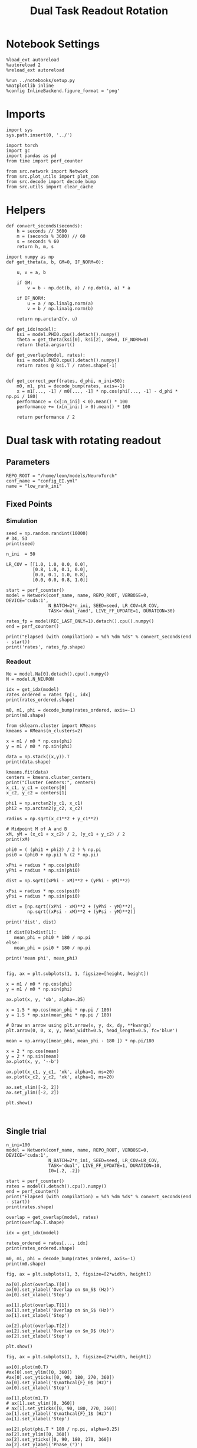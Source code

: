 #+STARTUP: fold
#+TITLE: Dual Task Readout Rotation
#+PROPERTY: header-args:ipython :results both :exports both :async yes :session readout :kernel torch

* Notebook Settings

#+begin_src ipython
  %load_ext autoreload
  %autoreload 2
  %reload_ext autoreload

  %run ../notebooks/setup.py
  %matplotlib inline
  %config InlineBackend.figure_format = 'png'
#+end_src

#+RESULTS:
: The autoreload extension is already loaded. To reload it, use:
:   %reload_ext autoreload
: Python exe
: /home/leon/mambaforge/envs/torch/bin/python

* Imports

#+begin_src ipython
  import sys
  sys.path.insert(0, '../')

  import torch
  import gc
  import pandas as pd
  from time import perf_counter

  from src.network import Network
  from src.plot_utils import plot_con
  from src.decode import decode_bump
  from src.utils import clear_cache
#+end_src

#+RESULTS:

* Helpers

#+begin_src ipython
  def convert_seconds(seconds):
      h = seconds // 3600
      m = (seconds % 3600) // 60
      s = seconds % 60
      return h, m, s
#+end_src

#+RESULTS:

#+begin_src ipython 
  import numpy as np
  def get_theta(a, b, GM=0, IF_NORM=0):

      u, v = a, b

      if GM:
          v = b - np.dot(b, a) / np.dot(a, a) * a

      if IF_NORM:
          u = a / np.linalg.norm(a)
          v = b / np.linalg.norm(b)

      return np.arctan2(v, u)
#+end_src

#+RESULTS:

#+begin_src ipython 
  def get_idx(model):
      ksi = model.PHI0.cpu().detach().numpy()
      theta = get_theta(ksi[0], ksi[2], GM=0, IF_NORM=0)
      return theta.argsort()
#+end_src

#+RESULTS:

#+begin_src ipython 
  def get_overlap(model, rates):
      ksi = model.PHI0.cpu().detach().numpy()
      return rates @ ksi.T / rates.shape[-1]

#+end_src

#+RESULTS:

#+begin_src ipython
  def get_correct_perf(rates, d_phi, n_ini=50):
      m0, m1, phi = decode_bump(rates, axis=-1)
      x = m1[..., -1] / m0[..., -1] * np.cos(phi[..., -1] - d_phi * np.pi / 180)
      performance = (x[:n_ini] < 0).mean() * 100
      performance += (x[n_ini:] > 0).mean() * 100

      return performance / 2
#+end_src

#+RESULTS:

* Dual task with rotating readout
** Parameters

#+begin_src ipython
  REPO_ROOT = "/home/leon/models/NeuroTorch"
  conf_name = "config_EI.yml"
  name = "low_rank_ini"
#+end_src

#+RESULTS:

** Fixed Points
*** Simulation

#+begin_src ipython
  seed = np.random.randint(10000)
  # 34, 53
  print(seed)
#+end_src

#+RESULTS:
: 7925

#+begin_src ipython
  n_ini  = 50

  LR_COV = [[1.0, 1.0, 0.0, 0.0],
            [0.8, 1.0, 0.1, 0.0],
            [0.0, 0.1, 1.0, 0.8],
            [0.0, 0.0, 0.8, 1.0]]

  start = perf_counter()
  model = Network(conf_name, name, REPO_ROOT, VERBOSE=0, DEVICE='cuda:1',
                  N_BATCH=2*n_ini, SEED=seed, LR_COV=LR_COV,
                  TASK='dual_rand', LIVE_FF_UPDATE=1, DURATION=30)

  rates_fp = model(REC_LAST_ONLY=1).detach().cpu().numpy()
  end = perf_counter()
  
  print("Elapsed (with compilation) = %dh %dm %ds" % convert_seconds(end - start))
  print('rates', rates_fp.shape)
#+end_src

#+RESULTS:
: Using Hopfield like low rank
: Elapsed (with compilation) = 0h 0m 41s
: rates (100, 2000)

*** Readout

#+begin_src ipython
  Ne = model.Na[0].detach().cpu().numpy()
  N = model.N_NEURON
#+end_src

#+RESULTS:

#+begin_src ipython
  idx = get_idx(model)
  rates_ordered = rates_fp[:, idx]
  print(rates_ordered.shape)
#+end_src

#+RESULTS:
: (100, 2000)

#+begin_src ipython
  m0, m1, phi = decode_bump(rates_ordered, axis=-1)
  print(m0.shape)
#+end_src

#+RESULTS:
: (100,)

#+begin_src ipython
  from sklearn.cluster import KMeans
  kmeans = KMeans(n_clusters=2)

  x = m1 / m0 * np.cos(phi)
  y = m1 / m0 * np.sin(phi)

  data = np.stack((x,y)).T
  print(data.shape)

  kmeans.fit(data)
  centers = kmeans.cluster_centers_
  print("Cluster Centers:", centers)
  x_c1, y_c1 = centers[0]
  x_c2, y_c2 = centers[1]
  
  phi1 = np.arctan2(y_c1, x_c1)
  phi2 = np.arctan2(y_c2, x_c2)
#+end_src

#+RESULTS:
: (100, 2)
: Cluster Centers: [[-1.34175206  0.22938641]
:  [ 1.24738612  0.31691083]]

#+begin_src ipython
  radius = np.sqrt(x_c1**2 + y_c1**2)

  # Midpoint M of A and B
  xM, yM = (x_c1 + x_c2) / 2, (y_c1 + y_c2) / 2
  print(xM)

  phi0 = ( (phi1 + phi2) / 2 ) % np.pi
  psi0 = (phi0 + np.pi) % (2 * np.pi)

  xPhi = radius * np.cos(phi0)
  yPhi = radius * np.sin(phi0)

  dist = np.sqrt((xPhi - xM)**2 + (yPhi - yM)**2)

  xPsi = radius * np.cos(psi0)
  yPsi = radius * np.sin(psi0)

  dist = [np.sqrt((xPhi - xM)**2 + (yPhi - yM)**2),
          np.sqrt((xPsi - xM)**2 + (yPsi - yM)**2)]

  print('dist', dist)

  if dist[0]>dist[1]:
     mean_phi = phi0 * 180 / np.pi
  else:
     mean_phi = psi0 * 180 / np.pi
     
  print('mean phi', mean_phi)

#+end_src

#+RESULTS:
: -0.04718296762893348
: dist [1.087017540472192, 1.636428763356823]
: mean phi 272.2767258139401

#+begin_src ipython
  fig, ax = plt.subplots(1, 1, figsize=[height, height])

  x = m1 / m0 * np.cos(phi)
  y = m1 / m0 * np.sin(phi)

  ax.plot(x, y, 'ob', alpha=.25)

  x = 1.5 * np.cos(mean_phi * np.pi / 180)
  y = 1.5 * np.sin(mean_phi * np.pi / 180)

  # Draw an arrow using plt.arrow(x, y, dx, dy, **kwargs)
  plt.arrow(0, 0, x, y, head_width=0.5, head_length=0.5, fc='blue')
  
  mean = np.array([mean_phi, mean_phi - 180 ]) * np.pi/180

  x = 2 * np.cos(mean)
  y = 2 * np.sin(mean)
  ax.plot(x, y, '--b')

  ax.plot(x_c1, y_c1, 'xk', alpha=1, ms=20)
  ax.plot(x_c2, y_c2, 'xk', alpha=1, ms=20)

  ax.set_xlim([-2, 2])
  ax.set_ylim([-2, 2])

  plt.show()
  #+end_src

#+RESULTS:
[[file:./.ob-jupyter/2649f119642a2a01163d0c7f386d14e283a50ef7.png]]

#+begin_src ipython

#+end_src

#+RESULTS:

** Single trial

#+begin_src ipython
  n_ini=100
  model = Network(conf_name, name, REPO_ROOT, VERBOSE=0, DEVICE='cuda:1',
                  N_BATCH=2*n_ini, SEED=seed, LR_COV=LR_COV,
                  TASK='dual', LIVE_FF_UPDATE=1, DURATION=10,
                  I0=[.2, .2])
#+end_src

#+RESULTS:
: Using Hopfield like low rank

#+begin_src ipython
  start = perf_counter()
  rates = model().detach().cpu().numpy()
  end = perf_counter()
  print("Elapsed (with compilation) = %dh %dm %ds" % convert_seconds(end - start))
  print(rates.shape)
#+end_src

#+RESULTS:
: Elapsed (with compilation) = 0h 0m 16s
: (200, 101, 2000)

#+begin_src ipython
  overlap = get_overlap(model, rates)
  print(overlap.T.shape)
  
  idx = get_idx(model)

  rates_ordered = rates[..., idx]
  print(rates_ordered.shape)

  m0, m1, phi = decode_bump(rates_ordered, axis=-1)
  print(m0.shape)
#+end_src

#+RESULTS:
: (4, 101, 200)
: (200, 101, 2000)
: (200, 101)

#+begin_src ipython
  fig, ax = plt.subplots(1, 3, figsize=[2*width, height])

  ax[0].plot(overlap.T[0])
  ax[0].set_ylabel('Overlap on $m_S$ (Hz)')
  ax[0].set_xlabel('Step')

  ax[1].plot(overlap.T[1])
  ax[1].set_ylabel('Overlap on $n_S$ (Hz)')
  ax[1].set_xlabel('Step')

  ax[2].plot(overlap.T[2])
  ax[2].set_ylabel('Overlap on $m_D$ (Hz)')
  ax[2].set_xlabel('Step')

  plt.show()
#+end_src

#+RESULTS:
[[file:./.ob-jupyter/5af7ca263cb9802ce0d8237958ff045e942bbaf5.png]]

#+begin_src ipython
  fig, ax = plt.subplots(1, 3, figsize=[2*width, height])

  ax[0].plot(m0.T)
  #ax[0].set_ylim([0, 360])
  #ax[0].set_yticks([0, 90, 180, 270, 360])
  ax[0].set_ylabel('$\mathcal{F}_0$ (Hz)')
  ax[0].set_xlabel('Step')

  ax[1].plot(m1.T)
  # ax[1].set_ylim([0, 360])
  # ax[1].set_yticks([0, 90, 180, 270, 360])
  ax[1].set_ylabel('$\mathcal{F}_1$ (Hz)')
  ax[1].set_xlabel('Step')
  
  ax[2].plot(phi.T * 180 / np.pi, alpha=0.25)
  ax[2].set_ylim([0, 360])
  ax[2].set_yticks([0, 90, 180, 270, 360])
  ax[2].set_ylabel('Phase (°)')
  ax[2].set_xlabel('Step')

  plt.show()
#+end_src

#+RESULTS:
[[file:./.ob-jupyter/acc39f9c31f35fc82d54c2174f58e027733dae0c.png]]

#+begin_src ipython
  fig, ax = plt.subplots(figsize=(height, height))

  x = m1 / m0 * np.cos(phi)
  y = m1 / m0 * np.sin(phi)

  x = x[:2]
  y = y[:2]

  ax.plot(x.T[0], y.T[0], 'ob', alpha=.25, ms=10)
  ax.plot(x.T, y.T, '-b', alpha=.5)
  ax.plot(x.T[-1], y.T[-1], 'sb', alpha=.25, ms=10)

  x = m1 / m0 * np.cos(phi)
  y = m1 / m0 * np.sin(phi)
  
  x = x[-2:]
  y = y[-2:]
  ax.plot(x.T[0], y.T[0], 'or', alpha=.25, ms=10)
  ax.plot(x.T, y.T, '-r', alpha=.5)
  ax.plot(x.T[-1], y.T[-1], 'sr', alpha=.25, ms=10)

  mean = np.array([mean_phi, mean_phi - 180 ]) * np.pi/180

  x = 2 * np.cos(mean)
  y = 2 * np.sin(mean)
  ax.plot(x, y, '--b')
  x = 1.5 * np.cos(mean_phi * np.pi / 180)
  y = 1.5 * np.sin(mean_phi * np.pi / 180)

  # Draw an arrow using plt.arrow(x, y, dx, dy, **kwargs)
  plt.arrow(0, 0, x, y, head_width=0.5, head_length=0.5, fc='blue')
  

  ax.plot(x_c1, y_c1, 'xk', alpha=1, ms=20)
  ax.plot(x_c2, y_c2, 'xk', alpha=1, ms=20)

  ax.set_xlim([-2, 2])
  ax.set_ylim([-2, 2])
  plt.show()
#+end_src

#+RESULTS:
[[file:./.ob-jupyter/39ef7b24ff1914e279750584e3098915bc6765f8.png]]

#+begin_src ipython
  fig, ax = plt.subplots(figsize=(height, height))

  x = m1[:n_ini, -1] / m0[:n_ini, -1] * np.cos(phi[:n_ini, -1])
  y = m1[:n_ini, -1] / m0[:n_ini, -1] * np.sin(phi[:n_ini, -1])

  ax.plot(x, y, 'ob', alpha=.5)

  x = m1[n_ini:, -1] / m0[n_ini:, -1] * np.cos(phi[n_ini:, -1])
  y = m1[n_ini:, -1] / m0[n_ini:, -1] * np.sin(phi[n_ini:, -1])

  ax.plot(x, y, 'or', alpha=.5)

  mean = np.array([mean_phi, mean_phi - 180 ]) * np.pi/180

  x = 2 * np.cos(mean)
  y = 2 * np.sin(mean)
  ax.plot(x, y, '--')

  x = 1.5 * np.cos(mean_phi * np.pi / 180)
  y = 1.5 * np.sin(mean_phi * np.pi / 180)

  # Draw an arrow using plt.arrow(x, y, dx, dy, **kwargs)
  plt.arrow(0, 0, x, y, head_width=0.5, head_length=0.5, fc='blue')
  
  # mean = np.array([mean_phi - d_phi , mean_phi - d_phi - 180]) * np.pi/180
  # x = 2 * np.cos(mean)
  # y = 2 * np.sin(mean)

  ax.plot(x_c1, y_c1, 'xk', alpha=1, ms=20)
  ax.plot(x_c2, y_c2, 'xk', alpha=1, ms=20)

  ax.set_xlim([-2, 2])
  ax.set_ylim([-2, 2])

  plt.show()
#+end_src

#+RESULTS:
[[file:./.ob-jupyter/27a999c494dc8335e13fdef67f15bbfee69d61a3.png]]

#+begin_src ipython
  readoutA = overlap[:n_ini, -5:, 0]
  readoutB = overlap[n_ini:, -5:, 0]

  readout = np.stack((readoutA, readoutB))
  print(readout.shape)
#+end_src

#+RESULTS:
: (2, 100, 5)

#+begin_src ipython
  perf = (readout[0]>0).mean((0, 1))
  perf += (readout[1]<0).mean((0,1))

  print('performance', perf/2 * 100)
#+end_src

#+RESULTS:
: performance 65.5

#+begin_src ipython
  print(mean_phi-90)
#+end_src

#+RESULTS:
: 182.27672581394012

#+begin_src ipython
  perf = get_correct_perf(rates_ordered, mean_phi, n_ini)
  print('corrected performance', perf)
#+end_src

#+RESULTS:
: corrected performance 52.0

#+begin_src ipython

#+end_src

#+RESULTS:

** Corrected trial

#+begin_src ipython
  model = Network(conf_name, name, REPO_ROOT, VERBOSE=0, DEVICE='cuda:1',
                  N_BATCH=2*n_ini, SEED=seed, LR_COV=LR_COV,
                  TASK='dual_odr', LIVE_FF_UPDATE=1, DURATION=10,
                  I0=[.2, .2])
  
  model.PHI1 = torch.tensor([0, 180-mean_phi], device='cuda:1')
#+end_src

#+RESULTS:
: Using Hopfield like low rank

#+begin_src ipython
  start = perf_counter()
  rates = model().detach().cpu().numpy()
  end = perf_counter()
  print(rates.shape)
#+end_src

#+RESULTS:
: (200, 101, 2000)

#+begin_src ipython
  overlap = get_overlap(model, rates)
  print(overlap.T.shape)
  
  idx = get_idx(model)

  rates_ordered = rates[..., idx]
  print(rates_ordered.shape)

  m0, m1, phi = decode_bump(rates_ordered, axis=-1)
  print(m0.shape)
#+end_src

#+RESULTS:
: (4, 101, 200)
: (200, 101, 2000)
: (200, 101)

#+begin_src ipython
  fig, ax = plt.subplots(1, 3, figsize=[2*width, height])

  ax[0].plot(overlap.T[0])
  ax[0].set_ylabel('Overlap on $m_S$ (Hz)')
  ax[0].set_xlabel('Step')

  ax[1].plot(overlap.T[1])
  ax[1].set_ylabel('Overlap on $n_S$ (Hz)')
  ax[1].set_xlabel('Step')

  ax[2].plot(overlap.T[2])
  ax[2].set_ylabel('Overlap on $m_D$ (Hz)')
  ax[2].set_xlabel('Step')

  plt.show()
#+end_src

#+RESULTS:
[[file:./.ob-jupyter/a11945c5e96fee91e554fe8f671a2a3a5e62a0a9.png]]

#+begin_src ipython
  fig, ax = plt.subplots(1, 3, figsize=[2*width, height])

  ax[0].plot(m0.T)
  #ax[0].set_ylim([0, 360])
  #ax[0].set_yticks([0, 90, 180, 270, 360])
  ax[0].set_ylabel('$\mathcal{F}_0$ (Hz)')
  ax[0].set_xlabel('Step')

  ax[1].plot(m1.T)
  # ax[1].set_ylim([0, 360])
  # ax[1].set_yticks([0, 90, 180, 270, 360])
  ax[1].set_ylabel('$\mathcal{F}_1$ (Hz)')
  ax[1].set_xlabel('Step')

  ax[2].plot(phi.T * 180 / np.pi, alpha=0.25)
  ax[2].axhline((180 - mean_phi) % 360, 0 , 100, ls='--', color='k')

  ax[2].set_ylim([0, 360])
  ax[2].set_yticks([0, 90, 180, 270, 360])
  ax[2].set_ylabel('Phase (°)')
  ax[2].set_xlabel('Step')

  plt.show()
#+end_src

#+RESULTS:
[[file:./.ob-jupyter/c6298c3253ed5e87d08fb355eabfe5aa04355657.png]]

#+begin_src ipython
  fig, ax = plt.subplots(figsize=(height, height))
  x = m1 / m0 * np.cos(phi)
  y = m1 / m0 * np.sin(phi)

  x = x[:10]
  y = y[:10]

  ax.plot(x.T[0], y.T[0], 'ob', alpha=.25, ms=10)
  ax.plot(x.T, y.T, '-b', alpha=.25)
  ax.plot(x.T[-1], y.T[-1], 'sb', alpha=.25, ms=10)

  x = m1 / m0 * np.cos(phi)
  y = m1 / m0 * np.sin(phi)

  x = x[-10:]
  y = y[-10:]

  ax.plot(x.T[0], y.T[0], 'or', alpha=.25, ms=10)
  ax.plot(x.T, y.T, '-r', alpha=.25)
  ax.plot(x.T[-1], y.T[-1], 'sr', alpha=.25, ms=10)
  
  mean = np.array([mean_phi, mean_phi - 180 ]) * np.pi/180

  x = 2 * np.cos(mean)
  y = 2 * np.sin(mean)
  ax.plot(x, y, '--b')

  x = 1.5 * np.cos(mean_phi * np.pi / 180)
  y = 1.5 * np.sin(mean_phi * np.pi / 180)

  # Draw an arrow using plt.arrow(x, y, dx, dy, **kwargs)
  plt.arrow(0, 0, x, y, head_width=0.5, head_length=0.5, fc='blue', alpha=.2)


  ax.plot(x_c1, y_c1, 'xk', alpha=1, ms=20)
  ax.plot(x_c2, y_c2, 'xk', alpha=1, ms=20)

  ax.set_xlim([-2, 2])
  ax.set_ylim([-2, 2])
  plt.show()
#+end_src

#+RESULTS:
[[file:./.ob-jupyter/b9e8e0fdd811fc47c52eec10e6ec406e04342b92.png]]

#+begin_src ipython
  fig, ax = plt.subplots(figsize=(height, height))

  x = m1[:n_ini, -1] / m0[:n_ini, -1] * np.cos(phi[:n_ini, -1])
  y = m1[:n_ini, -1] / m0[:n_ini, -1] * np.sin(phi[:n_ini, -1])

  ax.plot(x, y, 'ob', alpha=.5)

  x = m1[n_ini:, -1] / m0[n_ini:, -1] * np.cos(phi[n_ini:, -1])
  y = m1[n_ini:, -1] / m0[n_ini:, -1] * np.sin(phi[n_ini:, -1])

  ax.plot(x, y, 'or', alpha=.5)

  mean = np.array([mean_phi, mean_phi - 180 ]) * np.pi/180

  x = 2 * np.cos(mean)
  y = 2 * np.sin(mean)
  ax.plot(x, y, '--')

  x = 1.5 * np.cos(mean_phi * np.pi / 180)
  y = 1.5 * np.sin(mean_phi * np.pi / 180)

  # Draw an arrow using plt.arrow(x, y, dx, dy, **kwargs)
  plt.arrow(0, 0, x, y, head_width=0.5, head_length=0.5, fc='blue', alpha=.2)


  ax.plot(x_c1, y_c1, 'xk', alpha=1, ms=20)
  ax.plot(x_c2, y_c2, 'xk', alpha=1, ms=20)

  ax.set_xlim([-2, 2])
  ax.set_ylim([-2, 2])

  plt.show()
#+end_src

#+RESULTS:
[[file:./.ob-jupyter/14df4a1decfee1e39c9e90d928e3e732d9e40fa8.png]]

#+begin_src ipython
  readoutA = overlap[:n_ini, -5:, 0]
  readoutB = overlap[n_ini:, -5:, 0]

  readout = np.stack((readoutA, readoutB))
  print(readout.shape)
#+end_src

#+RESULTS:
: (2, 100, 5)

#+begin_src ipython
  perf = (readout[0]>0).mean((0, 1))
  perf += (readout[1]<0).mean((0,1))

  print('performance', perf/2 * 100)
#+end_src

#+RESULTS:
: performance 96.6

#+begin_src ipython
  print(mean_phi + 90)
#+end_src

#+RESULTS:
: 362.2767258139401

#+begin_src ipython
  perf = get_correct_perf(rates_ordered, (180-mean_phi), n_ini)
  print('corrected performance', perf)
#+end_src

#+RESULTS:
: corrected performance 38.5

#+begin_src ipython
  perf = get_correct_perf(rates_ordered, (180-mean_phi), n_ini)
  print('corrected performance', perf)
#+end_src

#+RESULTS:
: corrected performance 38.5

#+begin_src ipython

#+end_src

#+RESULTS:
